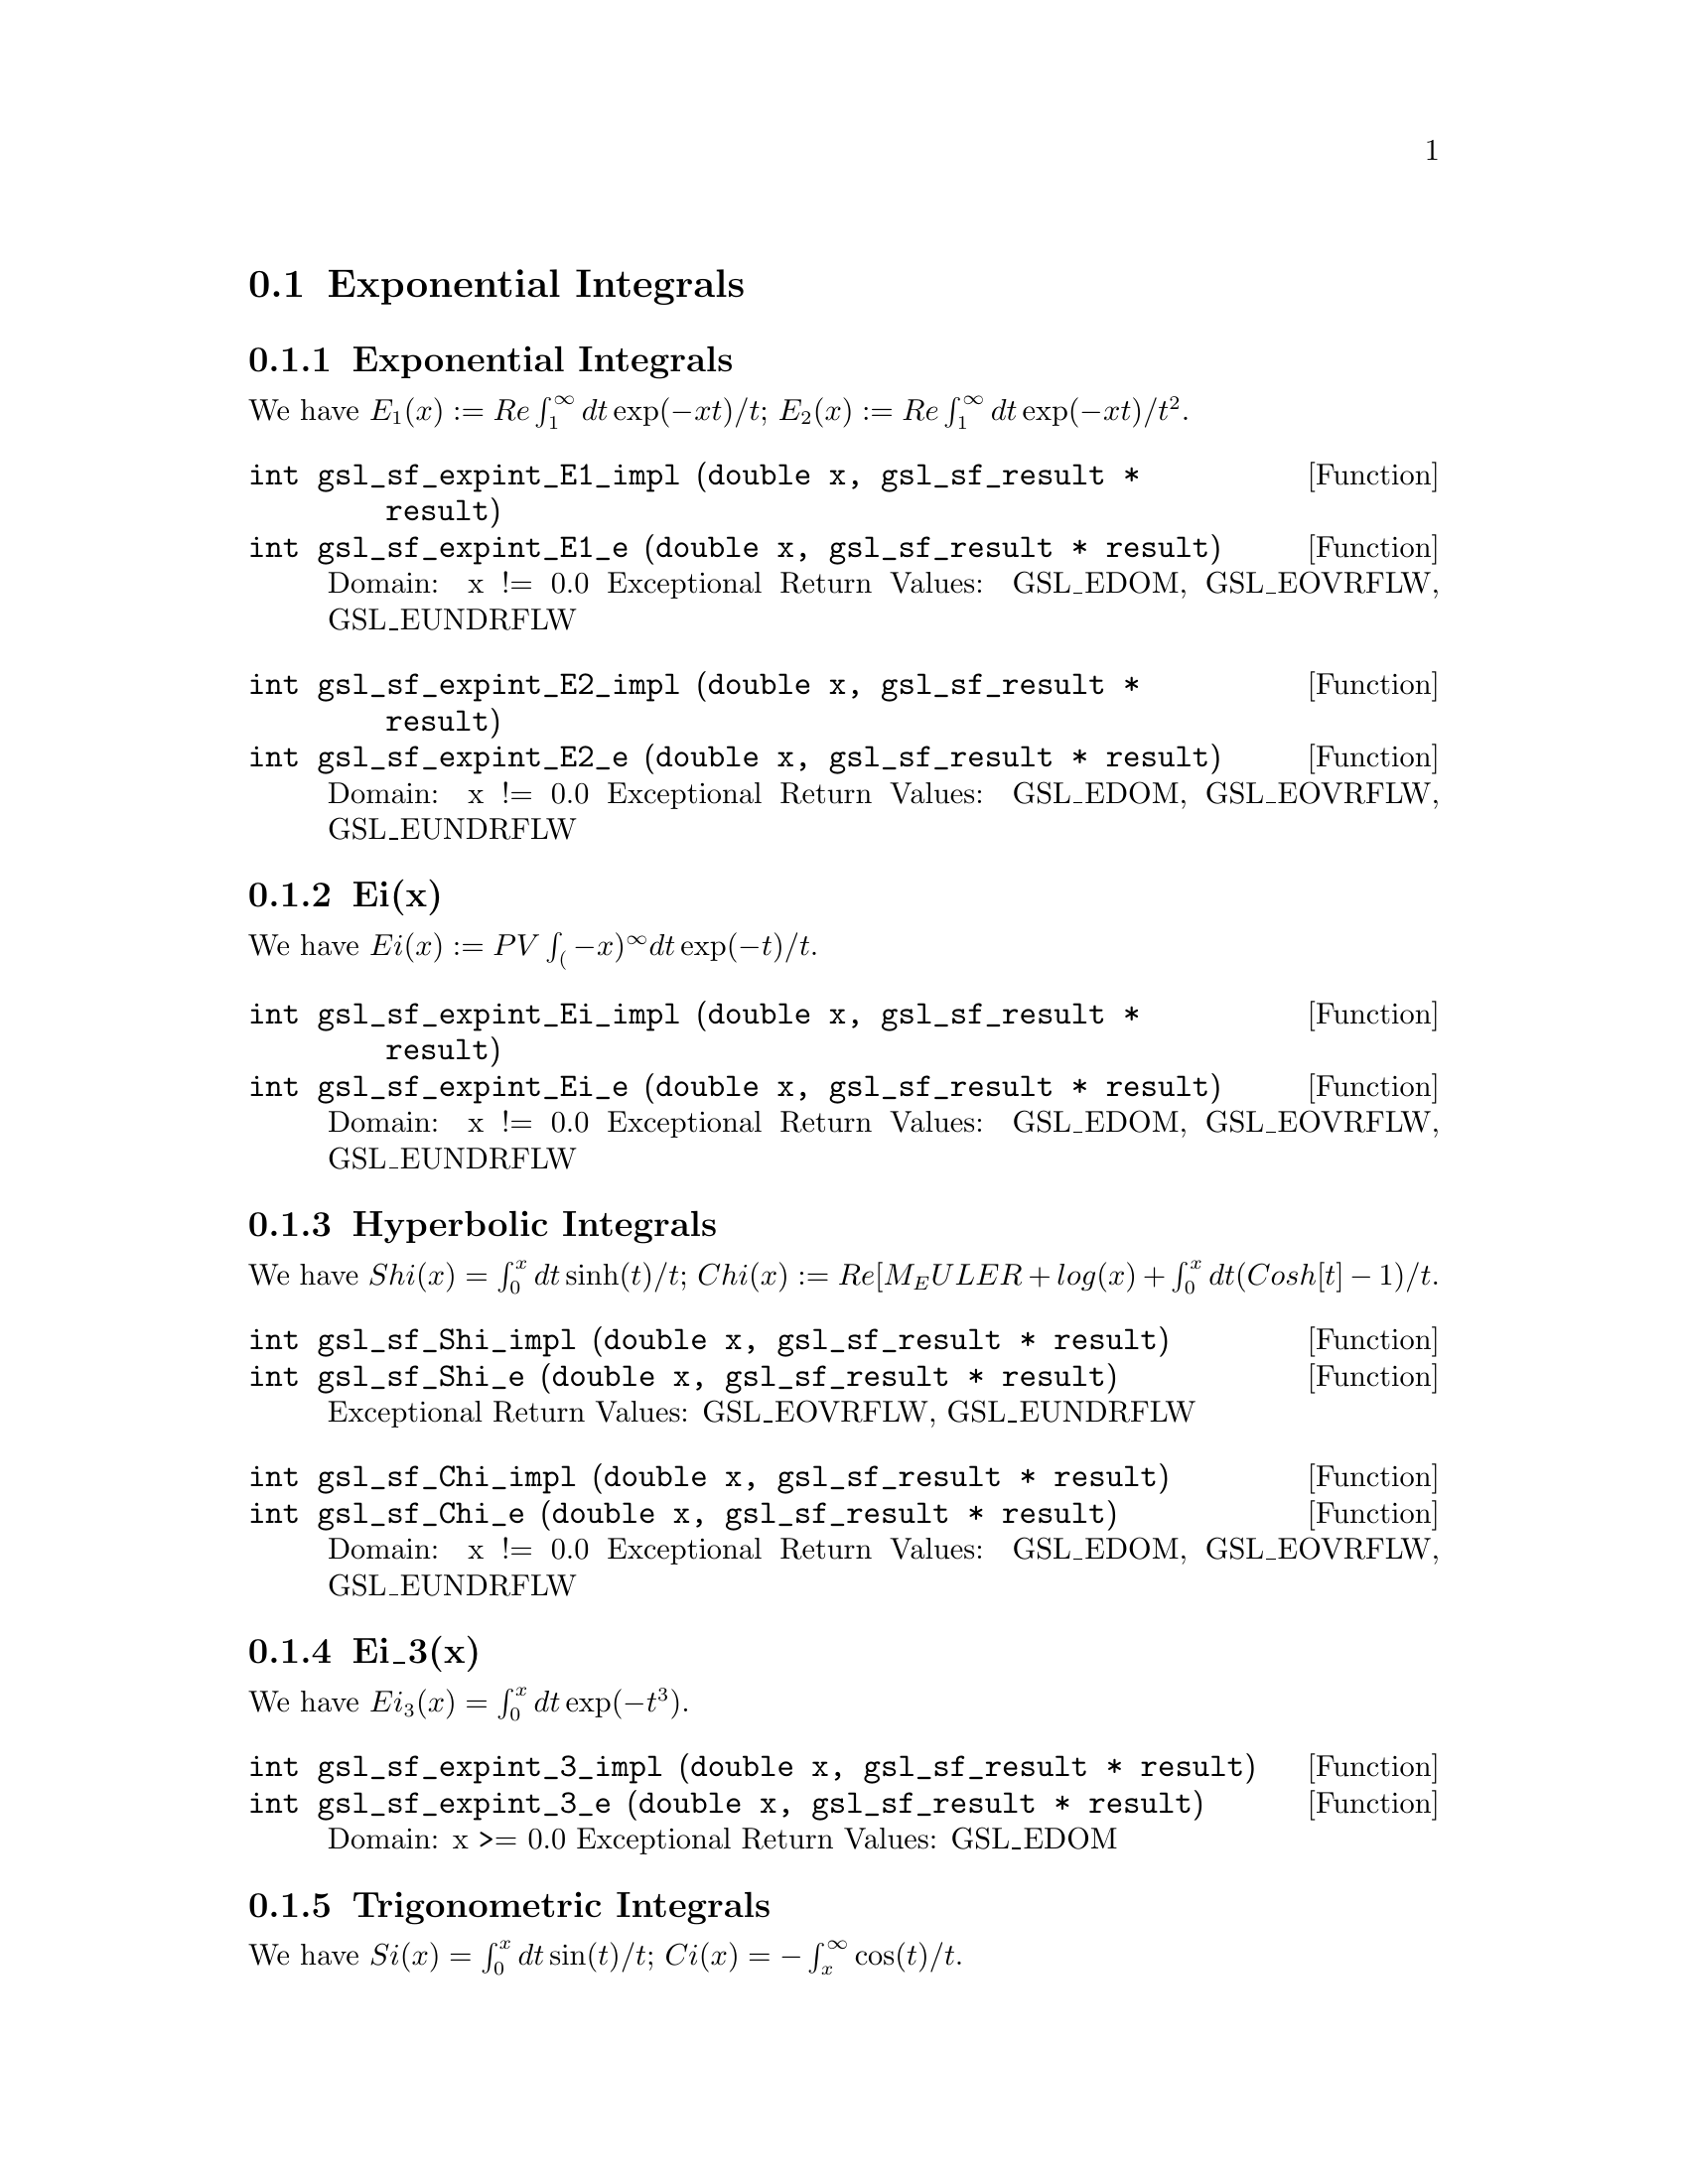 @comment
@node Exponential Integrals
@section Exponential Integrals
@cindex exponential integrals


@subsection Exponential Integrals

We have
@math{ E_1(x) := Re \int_1^\infty dt \exp(-xt)/t };
@math{ E_2(x) := Re \int_1^\infty dt \exp(-xt)/t^2 }.

@deftypefun  int gsl_sf_expint_E1_impl (double x, gsl_sf_result * result)
@deftypefunx int gsl_sf_expint_E1_e (double x, gsl_sf_result * result)
Domain: x != 0.0
Exceptional Return Values: GSL_EDOM, GSL_EOVRFLW, GSL_EUNDRFLW
@end deftypefun


@deftypefun  int gsl_sf_expint_E2_impl (double x, gsl_sf_result * result)
@deftypefunx int gsl_sf_expint_E2_e (double x, gsl_sf_result * result)
Domain: x != 0.0
Exceptional Return Values: GSL_EDOM, GSL_EOVRFLW, GSL_EUNDRFLW
@end deftypefun



@subsection Ei(x)

We have
@math{ Ei(x) := PV \int_(-x)^\infty dt \exp(-t)/t }.

@deftypefun  int gsl_sf_expint_Ei_impl (double x, gsl_sf_result * result)
@deftypefunx int gsl_sf_expint_Ei_e (double x, gsl_sf_result * result)
Domain: x != 0.0
Exceptional Return Values: GSL_EDOM, GSL_EOVRFLW, GSL_EUNDRFLW
@end deftypefun


@subsection Hyperbolic Integrals

We have
@math{ Shi(x) = \int_0^x dt \sinh(t)/t };
@math{ Chi(x) := Re[ M_EULER + log(x) + \int_0^x dt (Cosh[t]-1)/t }.


@deftypefun  int     gsl_sf_Shi_impl (double x, gsl_sf_result * result)
@deftypefunx int     gsl_sf_Shi_e (double x, gsl_sf_result * result)
Exceptional Return Values: GSL_EOVRFLW, GSL_EUNDRFLW
@end deftypefun


@deftypefun  int gsl_sf_Chi_impl (double x, gsl_sf_result * result)
@deftypefunx int gsl_sf_Chi_e (double x, gsl_sf_result * result)
Domain: x != 0.0
Exceptional Return Values: GSL_EDOM, GSL_EOVRFLW, GSL_EUNDRFLW
@end deftypefun


@subsection Ei_3(x)

We have
@math{ Ei_3(x) = \int_0^x dt \exp(-t^3) }.

@deftypefun  int gsl_sf_expint_3_impl (double x, gsl_sf_result * result)
@deftypefunx int gsl_sf_expint_3_e (double x, gsl_sf_result * result)
Domain: x >= 0.0
Exceptional Return Values: GSL_EDOM
@end deftypefun



@subsection Trigonometric Integrals

We have
@math{ Si(x) = \int_0^x dt \sin(t)/t };
@math{ Ci(x) = -\int_x^\infty \cos(t)/t }.


@deftypefun  int gsl_sf_Si_impl (const double x, gsl_sf_result * result)
@deftypefunx int gsl_sf_Si_e (double x, gsl_sf_result * result)
Exceptional Return Values: none
@end deftypefun

 
@deftypefun  int gsl_sf_Ci_impl (const double x, gsl_sf_result * result)
@deftypefunx int gsl_sf_Ci_e (double x, gsl_sf_result * result)
Domain: x > 0.0
Exceptional Return Values: GSL_EDOM
@end deftypefun


@subsection Arctangent Integral

We have
@math{ AtanInt(x) = \int_0^x dt \arctan(t)/t }.

@deftypefun  int gsl_sf_atanint_impl (double x, gsl_sf_result * result);
@deftypefunx int gsl_sf_atanint_e (double x, gsl_sf_result * result);
Domain: 
Exceptional Return Values: 
@end deftypefun
